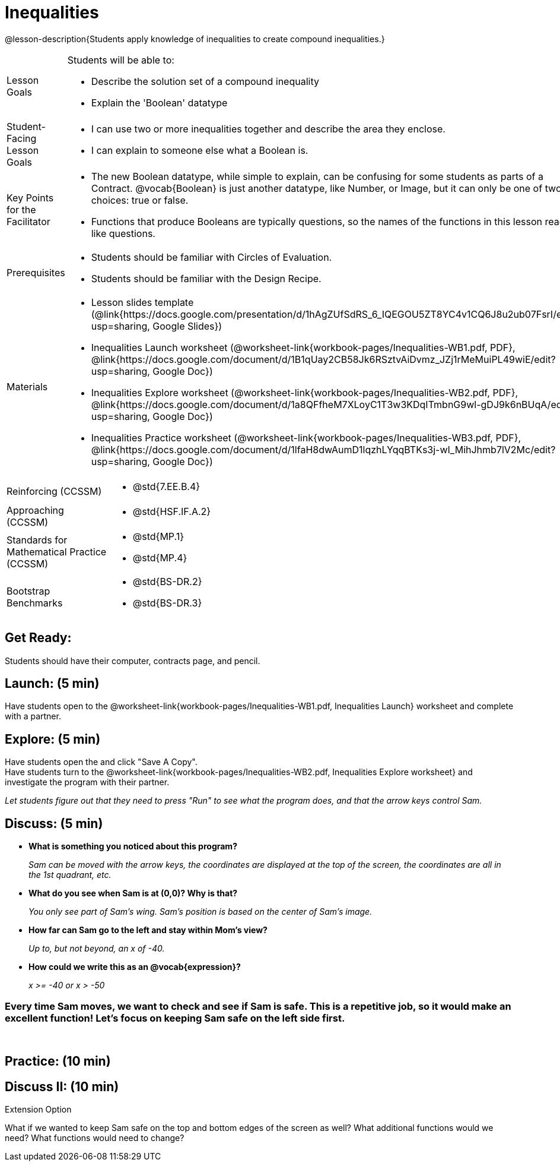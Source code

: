 = Inequalities

@lesson-description{Students apply knowledge of inequalities to create compound inequalities.}


[.left-header,cols="20a,80a", stripes=none]
|===
|Lesson Goals
|Students will be able to:

* Describe the solution set of a compound inequality
* Explain the 'Boolean' datatype

|Student-Facing Lesson Goals
|
* I can use two or more inequalities together and describe the area they enclose.
* I can explain to someone else what a Boolean is.

|Key Points for the Facilitator
|
* The new Boolean datatype, while simple to explain, can be confusing for some students as parts of a Contract.  @vocab{Boolean} is just another datatype, like Number, or Image, but it can only be one of two choices: true or false.   
* Functions that produce Booleans are typically questions, so the names of the functions in this lesson read like questions.
ifeval::["{proglang}" == "wescheme"]
For example, `safe-left?`, `onscreen?` are both functions that are asking if a condition, such as an image being on the screen, is true or false.
* Role-playing can help students understand the jobs of `safe-left?`, `safe-right?`, and `onscreen?`. 
endif::[]
ifeval::["{proglang}" == "pyret"]
For example, `is-safe-left`, `is-onscreen` are both functions that are asking if a condition, such as an image being on the screen, is true or false.
* Role-playing can help students understand the jobs of `is-safe-left`, `is-safe-right`, and `is-onscreen`.
endif::[]


|Prerequisites
|
* Students should be familiar with Circles of Evaluation.
* Students should be familiar with the Design Recipe.

|Materials
|
* Lesson slides template (@link{https://docs.google.com/presentation/d/1hAgZUfSdRS_6_IQEGOU5ZT8YC4v1CQ6J8u2ub07FsrI/edit?usp=sharing, Google Slides})
* Inequalities Launch worksheet (@worksheet-link{workbook-pages/Inequalities-WB1.pdf, PDF}, @link{https://docs.google.com/document/d/1B1qUay2CB58Jk6RSztvAiDvmz_JZj1rMeMuiPL49wiE/edit?usp=sharing, Google Doc})
* Inequalities Explore worksheet (@worksheet-link{workbook-pages/Inequalities-WB2.pdf, PDF}, @link{https://docs.google.com/document/d/1a8QFfheM7XLoyC1T3w3KDqITmbnG9wl-gDJ9k6nBUqA/edit?usp=sharing, Google Doc})
* Inequalities Practice worksheet (@worksheet-link{workbook-pages/Inequalities-WB3.pdf, PDF}, @link{https://docs.google.com/document/d/1lfaH8dwAumD1lqzhLYqqBTKs3j-wI_MihJhmb7lV2Mc/edit?usp=sharing, Google Doc})
ifeval::["{proglang}" == "wescheme"]
* Design Recipe: safe-left? (@worksheet-link{workbook-pages/Inequalities-EX1.adoc, PDF})
* Design Recipe: safe-right? (@worksheet-link{workbook-pages/Inequalities-EX2.adoc, PDF})
* Design Recipe: onscreen? (@worksheet-link{workbook-pages/Inequalities-EX3.adoc, PDF})
endif::[]
ifeval::["{proglang}" == "pyret"]
* Design Recipe: is-safe-left (@worksheet-link{workbook-pages/Inequalities-EX1.adoc, PDF})
* Design Recipe: is-safe-right (@worksheet-link{workbook-pages/Inequalities-EX2.adoc, PDF})
* Design Recipe: is-onscreen (@worksheet-link{workbook-pages/Inequalities-EX3.adoc, PDF})
endif::[]

ifeval::["{proglang}" == "wescheme"]
Bootstrap Formative Assessments

* Booleans Review (@link{https://quizizz.com/admin/quiz/5d9919516dbee7001e08a4a0, Quizizz}, @link{https://teacher.desmos.com/activitybuilder/custom/5d991ac49b9b292020c18108, Desmos Activity})
endif::[]

////
Connection Activities

* https://teacher.desmos.com/inequalities[Inequalities Bundle] (Desmos Activities)
* https://quizizz.com/admin/quiz/56cf6ac2bb56dfc267b35f94/inequalities-and-graphing-inequali[Inequalities & Graphing Inequalities] (Quizizz)
* https://www.geogebra.org/m/Huq24Spq[Inequality Graph Illustrator] (Geogebra)
* https://quizizz.com/admin/quiz/5846cda05c74a6041c47566b/graphing-compound-inequalities[Graphing Compound Inequalities] (Quizizz)
////

|===

[.left-header,cols="20a,80a", stripes=none]
|===
|Reinforcing (CCSSM)
|
* @std{7.EE.B.4}

|Approaching (CCSSM)
|
* @std{HSF.IF.A.2}

|Standards for Mathematical Practice (CCSSM)
|
* @std{MP.1}
* @std{MP.4}

|Bootstrap Benchmarks
|
* @std{BS-DR.2}
* @std{BS-DR.3}
|===


== Get Ready:

Students should have their computer, contracts page, and pencil.

== Launch: (5 min)

Have students open to the @worksheet-link{workbook-pages/Inequalities-WB1.pdf, Inequalities Launch} worksheet and complete with a partner.    

== Explore: (5 min)

Have students open the 
ifeval::["{proglang}" == "wescheme"]
@link{https://www.wescheme.org/openEditor?publicId=48low6MazC&, Sam The Butterfly starter file} 
endif::[]
ifeval::["{proglang}" == "pyret"]
@link{https://code.pyret.org/editor#share=1B5T5dTyRPb3rKJBZOgbYbQcFcsDeYZAA&v=f1d3c87, Sam The Butterfly starter file} 
endif::[]
and click "Save A Copy". +
Have students turn to the @worksheet-link{workbook-pages/Inequalities-WB2.pdf, Inequalities Explore worksheet} and investigate the program with their partner. 

_Let students figure out that they need to press "Run" to see what the program does, and that the arrow keys control Sam._ +

== Discuss: (5 min)

* *What is something you noticed about this program?* 
+
_Sam can be moved with the arrow keys, the coordinates are displayed at the top of the screen, the coordinates are all in the 1st quadrant, etc._
* *What do you see when Sam is at (0,0)?  Why is that?* 
+
_You only see part of Sam's wing.  Sam's position is based on the center of Sam's image._
* *How far can Sam go to the left and stay within Mom's view?*  
+
_Up to, but not beyond, an x of -40._
* *How could we write this as an @vocab{expression}?* 
+
_x >= -40 or x > -50_

=== Every time Sam moves, we want to check and see if Sam is safe.  This is a repetitive job, so it would make an excellent function!  Let's focus on keeping Sam safe on the left side first.
{empty} +
ifeval::["{proglang}" == "wescheme"]
* *What will the contract for `safe-left?` look like?  What does it need to take in?  What will it give back?*  
+
_``safe-left?`` should take in a Number (the x-coordinate) and return a Boolean (true if Sam is safe, false if not)_
endif::[]

ifeval::["{proglang}" == "pyret"]
* *What will the contract for `is-safe-left` look like?  What does it need to take in?  What will it give back?*  
+
_``is-safe-left`` should take in a Number (the x-coordinate) and return a Boolean (true if Sam is safe, false if not)_
endif::[]

== Practice: (10 min)

ifeval::["{proglang}" == "wescheme"]
With their partners, students complete @worksheet-link{workbook-pages/Inequalities-EX1.adoc, Design Recipe: safe-left?} and @worksheet-link{workbook-pages/Inequalities-EX2.adoc, Design Recipe: safe-right?}.  Once finished, students can fix the `safe-left?` and `safe-right?` functions in their Sam the Butterly file and test their functions.

Students will notice that fixing `safe-left?` keeps Sam from disappearing off the left, but fixing `safe-right?` doesn't seem to keep Sam from disappearing off the right side!  When students encounter this, encourage them to look through the code to try and figure out why.
endif::[]

ifeval::["{proglang}" == "pyret"]
With their partners, students complete @worksheet-link{workbook-pages/Inequalities-EX1.adoc, Design Recipe: is-safe-left} and @worksheet-link{workbook-pages/Inequalities-EX2.adoc, Design Recipe: is-safe-right}. Once finished, students can fix the `is-safe-left` and `is-safe-right` functions in their Sam the Butterly file and test their functions. +
{empty} +
Students will notice that fixing `is-safe-left` keeps Sam from disappearing off the left, but fixing `is-safe-right` doesn't seem to keep Sam from disappearing off the right side!  When students encounter this, encourage them to look through the code to try and figure out why.
endif::[]

== Discuss II: (10 min)

ifeval::["{proglang}" == "wescheme"]
* *What does `safe-left?` do?*  
+
_Checks to see if x is greater than -50_
* *What does `safe-right?` do?*
+
_Checks to see if x is less than 490_
* *What does `onscreen?` do?* 
+
_Answers may vary, let students drive the discussion!_

*Recruit some student volunteers to roleplay the functions `safe-left?`, `safe-right?` and `onscreen?` while giving function calls to `onscreen?`.* +

=== Role Play Example

*To visually demonstrate why `onscreen?` isn't preventing Sam from going off the right side, have students act it out!  The student who plays `onscreen?` will only ask the student playing `safe-left?` if Sam is safe, ignoring `safe-right?` at this point.  Have students watching discuss and explain what is happening and brainstorn how to fix `onscreen?`.* +
{empty} +
These cues can be printed on the back of notecards to help student volunteers with their part.
{empty} +
* *Facilitator*: "onscreen-huh 70"
* *onscreen?*: "safe-left-huh 70"
* *safe-left?*: "true"
* *onscreen?*: "true" +
{empty} +

* *Facilitator*: "onscreen-huh -100"
* *onscreen?*: "safe-left-huh -100"
* *safe-left?*: "false"
* *onscreen?*: "false" +
{empty} +

* *Facilitator*: "onscreen-huh 600"
* *onscreen?*: "safe-left-huh 600"
* *safe-left?*: "true"
* *onscreen?*: "true" +
{empty} +

*Ask the rest of the class-* +
* What is the problem with `onscreen?`? 
+
_It's only talking to `safe-left?`, it's not checking with ``safe-right?``_
* How can `onscreen?` check with both?  
+
_It needs to talk to `safe-left?` AND ``safe-right?``_

*Guide students through examples of `and` and `or` with various statements, such as "I'm wearing a red shirt AND I'm a math teacher, true or false?" or "I'm an NBA basketball star OR I'm having pizza for lunch, true or false?".*  

* What is the contract for `and`? 
+
_``and: Boolean Boolean -> Boolean``_
* What functions did we create that return Boolean values? 
+
_``safe-left?`` and ``safe-right?``_

Have students complete @worksheet-link{workbook-pages/Inequalities-WB3.pdf, Inequalities Practice} before moving on to the @worksheet-link{workbook-pages/Inequalities-EX3.adoc, Design Recipe: onscreen?}.

== Apply: (10 min)

Students use what they've learned to fix the `onscreen?` function and should now see that Sam cannot move off of the left or right sides of the screen.
endif::[]

ifeval::["{proglang}" == "pyret"]
* *What does `is-safe-left` do?*  
+
_Checks to see if x is greater than -50_
* *What does `is-safe-right` do?*
+
_Checks to see if x is less than 490_
* *What does `is-onscreen` do?* 
+
_Answers may vary, let students drive the discussion!_

*Recruit some student volunteers to roleplay the functions `is-safe-left`, `is-safe-right` and `is-onscreen` while giving function calls to `is-onscreen`.*

=== Role Play Example

*To visually demonstrate why `is-onscreen` isn't preventing Sam from going off the right side, have students act it out!  The student who plays `is-onscreen` will only ask the student playing `is-safe-left` if Sam is safe, ignoring `is-safe-right` at this point.  Have students watching discuss and explain what is happening and brainstorn how to fix `is-onscreen`.* +
{empty} +
These cues can be printed on the back of notecards to help student volunteers with their part. +
{empty} +

* *Facilitator*: "is-onscreen 70"
* *is-onscreen*: "is-safe-left 70"
* *is-safe-left*: "true"
* *is-onscreen*: "true" +
{empty} +

* *Facilitator*: "is-onscreen -100"
* *is-onscreen*: "is-safe-left -100"
* *is-safe-left*: "false"
* *is-onscreen*: "false" +
{empty} +

* *Facilitator*: "is-onscreen 600"
* *is-onscreen*: "is-safe-left 600"
* *is-safe-left*: "true"
* *is-onscreen*: "true" +
{empty} +
*Ask the rest of the class-* +
* What is the problem with `is-onscreen`? 
+
_It's only talking to `is-safe-left`, it's not checking with ``is-safe-right``_
* How can `is-onscreen` check with both?  
+
_It needs to talk to `is-safe-left` AND ``is-safe-right``_

*Guide students through examples of `and` and `or` with various statements, such as "I'm wearing a red shirt AND I'm a math teacher, true or false?" or "I'm an NBA basketball star OR I'm having pizza for lunch, true or false?".*  

* What is the contract for `and`? 
+
_``and: Boolean, Boolean -> Boolean``_
* What functions did we create that return Boolean values? 
+
_``is-safe-left`` and ``is-safe-right``_

Have students complete @worksheet-link{workbook-pages/Inequalities-WB3.pdf, Inequalities Practice} before moving on to the @worksheet-link{workbook-pages/Inequalities-EX3.adoc, Design Recipe: is-onscreen}.

== Apply: (10 min)

Students use what they've learned to fix the `is-onscreen` function and should now see that Sam cannot move off of the left or right sides of the screen.

endif::[]

[.strategy-box]
.Extension Option
****
What if we wanted to keep Sam safe on the top and bottom edges of the screen as well?  What additional functions would we need?  What functions would need to change?
****
